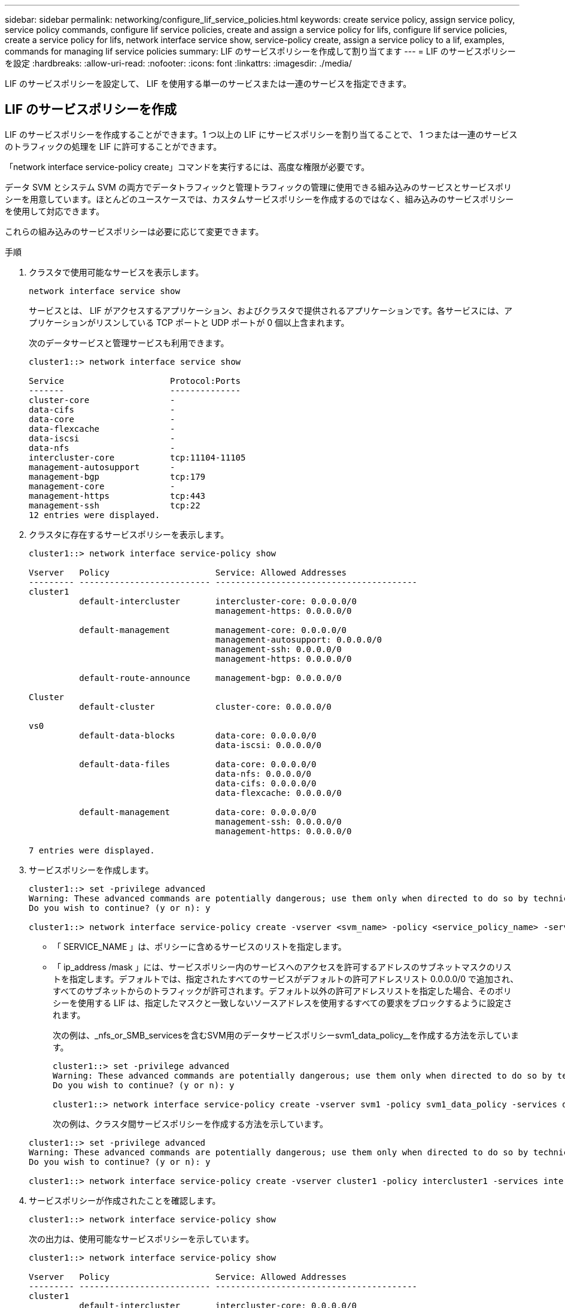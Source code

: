 ---
sidebar: sidebar 
permalink: networking/configure_lif_service_policies.html 
keywords: create service policy, assign service policy, service policy commands, configure lif service policies, create and assign a service policy for lifs, configure lif service policies, create a service policy for lifs, network interface service show, service-policy create, assign a service policy to a lif, examples, commands for managing lif service policies 
summary: LIF のサービスポリシーを作成して割り当てます 
---
= LIF のサービスポリシーを設定
:hardbreaks:
:allow-uri-read: 
:nofooter: 
:icons: font
:linkattrs: 
:imagesdir: ./media/


[role="lead"]
LIF のサービスポリシーを設定して、 LIF を使用する単一のサービスまたは一連のサービスを指定できます。



== LIF のサービスポリシーを作成

LIF のサービスポリシーを作成することができます。1 つ以上の LIF にサービスポリシーを割り当てることで、 1 つまたは一連のサービスのトラフィックの処理を LIF に許可することができます。

「network interface service-policy create」コマンドを実行するには、高度な権限が必要です。

データ SVM とシステム SVM の両方でデータトラフィックと管理トラフィックの管理に使用できる組み込みのサービスとサービスポリシーを用意しています。ほとんどのユースケースでは、カスタムサービスポリシーを作成するのではなく、組み込みのサービスポリシーを使用して対応できます。

これらの組み込みのサービスポリシーは必要に応じて変更できます。

.手順
. クラスタで使用可能なサービスを表示します。
+
....
network interface service show
....
+
サービスとは、 LIF がアクセスするアプリケーション、およびクラスタで提供されるアプリケーションです。各サービスには、アプリケーションがリスンしている TCP ポートと UDP ポートが 0 個以上含まれます。

+
次のデータサービスと管理サービスも利用できます。

+
....
cluster1::> network interface service show

Service                     Protocol:Ports
-------                     --------------
cluster-core                -
data-cifs                   -
data-core                   -
data-flexcache              -
data-iscsi                  -
data-nfs                    -
intercluster-core           tcp:11104-11105
management-autosupport      -
management-bgp              tcp:179
management-core             -
management-https            tcp:443
management-ssh              tcp:22
12 entries were displayed.
....
. クラスタに存在するサービスポリシーを表示します。
+
....
cluster1::> network interface service-policy show

Vserver   Policy                     Service: Allowed Addresses
--------- -------------------------- ----------------------------------------
cluster1
          default-intercluster       intercluster-core: 0.0.0.0/0
                                     management-https: 0.0.0.0/0

          default-management         management-core: 0.0.0.0/0
                                     management-autosupport: 0.0.0.0/0
                                     management-ssh: 0.0.0.0/0
                                     management-https: 0.0.0.0/0

          default-route-announce     management-bgp: 0.0.0.0/0

Cluster
          default-cluster            cluster-core: 0.0.0.0/0

vs0
          default-data-blocks        data-core: 0.0.0.0/0
                                     data-iscsi: 0.0.0.0/0

          default-data-files         data-core: 0.0.0.0/0
                                     data-nfs: 0.0.0.0/0
                                     data-cifs: 0.0.0.0/0
                                     data-flexcache: 0.0.0.0/0

          default-management         data-core: 0.0.0.0/0
                                     management-ssh: 0.0.0.0/0
                                     management-https: 0.0.0.0/0

7 entries were displayed.
....
. サービスポリシーを作成します。
+
....
cluster1::> set -privilege advanced
Warning: These advanced commands are potentially dangerous; use them only when directed to do so by technical support.
Do you wish to continue? (y or n): y

cluster1::> network interface service-policy create -vserver <svm_name> -policy <service_policy_name> -services <service_name> -allowed-addresses <IP_address/mask,...>
....
+
** 「 SERVICE_NAME 」は、ポリシーに含めるサービスのリストを指定します。
** 「 ip_address /mask 」には、サービスポリシー内のサービスへのアクセスを許可するアドレスのサブネットマスクのリストを指定します。デフォルトでは、指定されたすべてのサービスがデフォルトの許可アドレスリスト 0.0.0.0/0 で追加され、すべてのサブネットからのトラフィックが許可されます。デフォルト以外の許可アドレスリストを指定した場合、そのポリシーを使用する LIF は、指定したマスクと一致しないソースアドレスを使用するすべての要求をブロックするように設定されます。
+
次の例は、_nfs_or_SMB_servicesを含むSVM用のデータサービスポリシーsvm1_data_policy__を作成する方法を示しています。

+
....
cluster1::> set -privilege advanced
Warning: These advanced commands are potentially dangerous; use them only when directed to do so by technical support.
Do you wish to continue? (y or n): y

cluster1::> network interface service-policy create -vserver svm1 -policy svm1_data_policy -services data-nfs,data-cifs,data-core
....
+
次の例は、クラスタ間サービスポリシーを作成する方法を示しています。

+
....
cluster1::> set -privilege advanced
Warning: These advanced commands are potentially dangerous; use them only when directed to do so by technical support.
Do you wish to continue? (y or n): y

cluster1::> network interface service-policy create -vserver cluster1 -policy intercluster1 -services intercluster-core
....


. サービスポリシーが作成されたことを確認します。
+
....
cluster1::> network interface service-policy show
....
+
次の出力は、使用可能なサービスポリシーを示しています。

+
....
cluster1::> network interface service-policy show

Vserver   Policy                     Service: Allowed Addresses
--------- -------------------------- ----------------------------------------
cluster1
          default-intercluster       intercluster-core: 0.0.0.0/0
                                     management-https: 0.0.0.0/0

          intercluster1              intercluster-core: 0.0.0.0/0

          default-management         management-core: 0.0.0.0/0
                                     management-autosupport: 0.0.0.0/0
                                     management-ssh: 0.0.0.0/0
                                     management-https: 0.0.0.0/0

          default-route-announce     management-bgp: 0.0.0.0/0

Cluster
          default-cluster            cluster-core: 0.0.0.0/0

vs0
          default-data-blocks        data-core: 0.0.0.0/0
                                     data-iscsi: 0.0.0.0/0

          default-data-files         data-core: 0.0.0.0/0
                                     data-nfs: 0.0.0.0/0
                                     data-cifs: 0.0.0.0/0
                                     data-flexcache: 0.0.0.0/0

          default-management         data-core: 0.0.0.0/0
                                     management-ssh: 0.0.0.0/0
                                     management-https: 0.0.0.0/0

          svm1_data_policy           data-core: 0.0.0.0/0
                                     data-nfs: 0.0.0.0/0
                                     data-cifs: 0.0.0.0/0

9 entries were displayed.
....


LIF の作成時または既存の LIF の変更時にサービスポリシーを割り当てます。



== LIF にサービスポリシーを割り当てます

LIF の作成時または変更時に、 LIF にサービスポリシーを割り当てることができます。サービスポリシーは、 LIF で使用できる一連のサービスを定義します。

管理 SVM とデータ SVM の LIF にサービスポリシーを割り当てることができます。

LIF にサービスポリシーをいつ割り当てるかに応じて、次のいずれかを実行します。

[cols="25,75"]
|===
| 実行する作業 | サービスポリシーを割り当てています ... 


| LIF を作成する | network interface create -vserver SVM_name -lif <LIF_name> -home-node <node_name > -home-port <port_name> ｛ （ -address <IP_address> -netmask <IP_address> ） -subnet-name <subnet_name> ｝ -service-policy <service_policy_name> 


| LIF の変更 | network interface modify -vserver <svm_name> -lif <lif_name> -service -policy <service_policy_name> 
|===
LIF のサービスポリシーを指定する際に、 LIF のデータプロトコルとロールを指定する必要はありません。ロールとデータプロトコルを指定して LIF を作成することもできます。


NOTE: サービスポリシーは、サービスポリシーの作成時に指定した同じ SVM に含まれる LIF でのみ使用できます。



=== 例

次の例は、 LIF のサービスポリシーを default-management に変更する方法を示しています。

....
cluster1::> network interface modify -vserver cluster1 -lif lif1 -service-policy default-management
....


== LIF のサービスポリシーを管理するためのコマンド

LIF のサービス・ポリシーを管理するには 'network interface service-policy コマンドを使用します

|===


| 状況 | 使用するコマンド 


 a| 
サービスポリシーを作成する（advanced権限が必要）
 a| 
「 network interface service-policy create 」を参照してください



 a| 
既存のサービスポリシーにサービスエントリを追加する（advanced権限が必要）
 a| 
「 network interface service-policy add-service 」



 a| 
既存のサービスポリシーのクローンを作成する（advanced権限が必要）
 a| 
「 network interface service-policy clone 」と入力します



 a| 
既存のサービスポリシーのサービスエントリを変更する（advanced権限が必要）
 a| 
「 network interface service-policy modify-service 」



 a| 
既存のサービスポリシーからサービスエントリを削除する（advanced権限が必要）
 a| 
「 network interface service-policy remove-service 」と入力します



 a| 
既存のサービスポリシーの名前を変更する（advanced権限が必要）
 a| 
「 network interface service-policy rename 」を参照してください



 a| 
既存のサービスポリシーを削除する（advanced権限が必要）
 a| 
「 network interface service-policy delete 」



 a| 
組み込みのサービスポリシーを元の状態にリストアする（advanced権限が必要）
 a| 
「 network interface service-policy restore -defaults 」を指定します



 a| 
既存のサービスポリシーを表示します
 a| 
「 network interface service-policy show 」を参照してください

|===